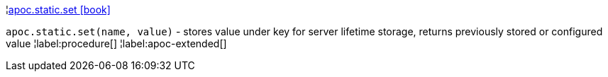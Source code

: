 ¦xref::overview/apoc.static/apoc.static.set.adoc[apoc.static.set icon:book[]] +

`apoc.static.set(name, value)` - stores value under key for server lifetime storage, returns previously stored or configured value
¦label:procedure[]
¦label:apoc-extended[]
